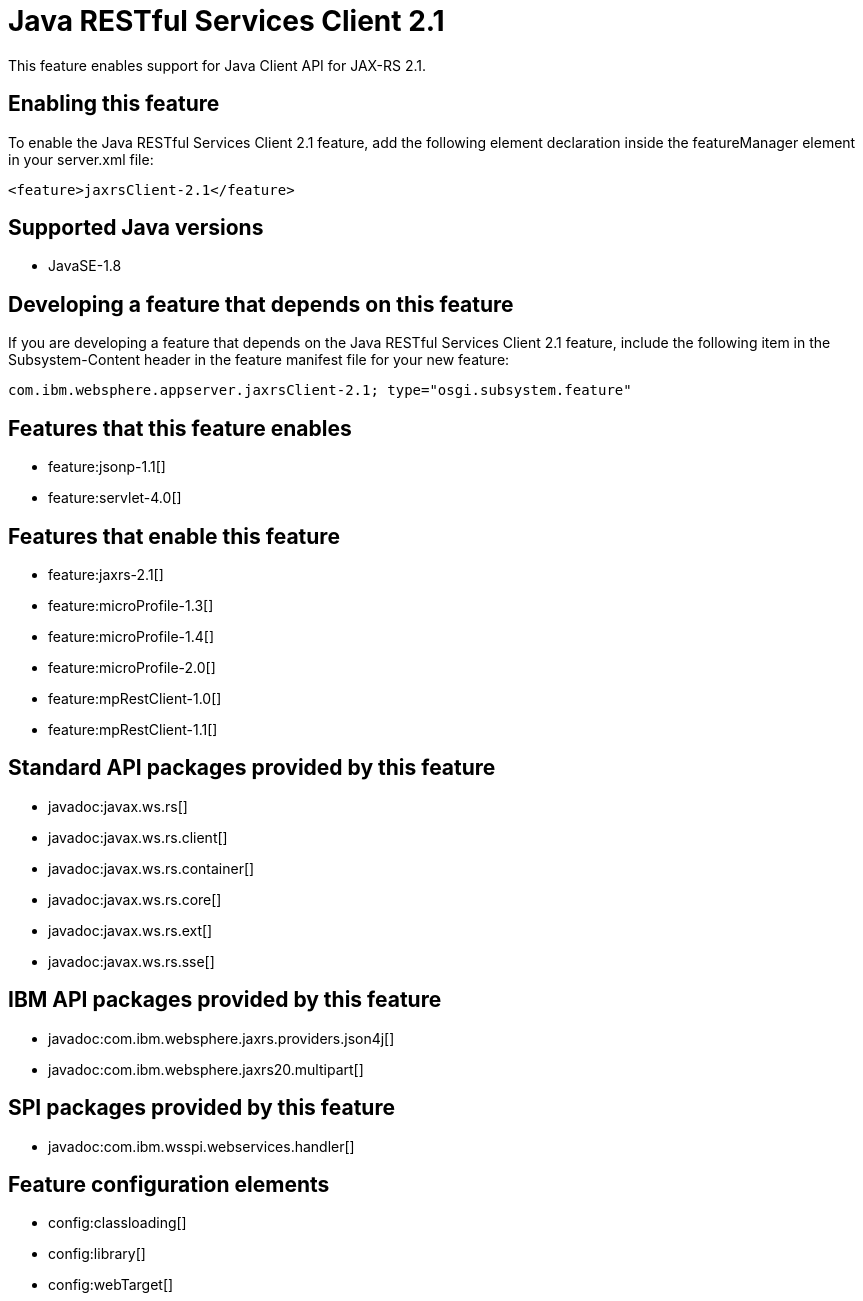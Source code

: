 = Java RESTful Services Client 2.1
:stylesheet: ../feature.css
:linkcss: 
:page-layout: feature
:nofooter: 

This feature enables support for Java Client API for JAX-RS 2.1.

== Enabling this feature
To enable the Java RESTful Services Client 2.1 feature, add the following element declaration inside the featureManager element in your server.xml file:


----
<feature>jaxrsClient-2.1</feature>
----

== Supported Java versions

* JavaSE-1.8

== Developing a feature that depends on this feature
If you are developing a feature that depends on the Java RESTful Services Client 2.1 feature, include the following item in the Subsystem-Content header in the feature manifest file for your new feature:


[source,]
----
com.ibm.websphere.appserver.jaxrsClient-2.1; type="osgi.subsystem.feature"
----

== Features that this feature enables
* feature:jsonp-1.1[]
* feature:servlet-4.0[]

== Features that enable this feature
* feature:jaxrs-2.1[]
* feature:microProfile-1.3[]
* feature:microProfile-1.4[]
* feature:microProfile-2.0[]
* feature:mpRestClient-1.0[]
* feature:mpRestClient-1.1[]

== Standard API packages provided by this feature
* javadoc:javax.ws.rs[]
* javadoc:javax.ws.rs.client[]
* javadoc:javax.ws.rs.container[]
* javadoc:javax.ws.rs.core[]
* javadoc:javax.ws.rs.ext[]
* javadoc:javax.ws.rs.sse[]

== IBM API packages provided by this feature
* javadoc:com.ibm.websphere.jaxrs.providers.json4j[]
* javadoc:com.ibm.websphere.jaxrs20.multipart[]

== SPI packages provided by this feature
* javadoc:com.ibm.wsspi.webservices.handler[]

== Feature configuration elements
* config:classloading[]
* config:library[]
* config:webTarget[]
